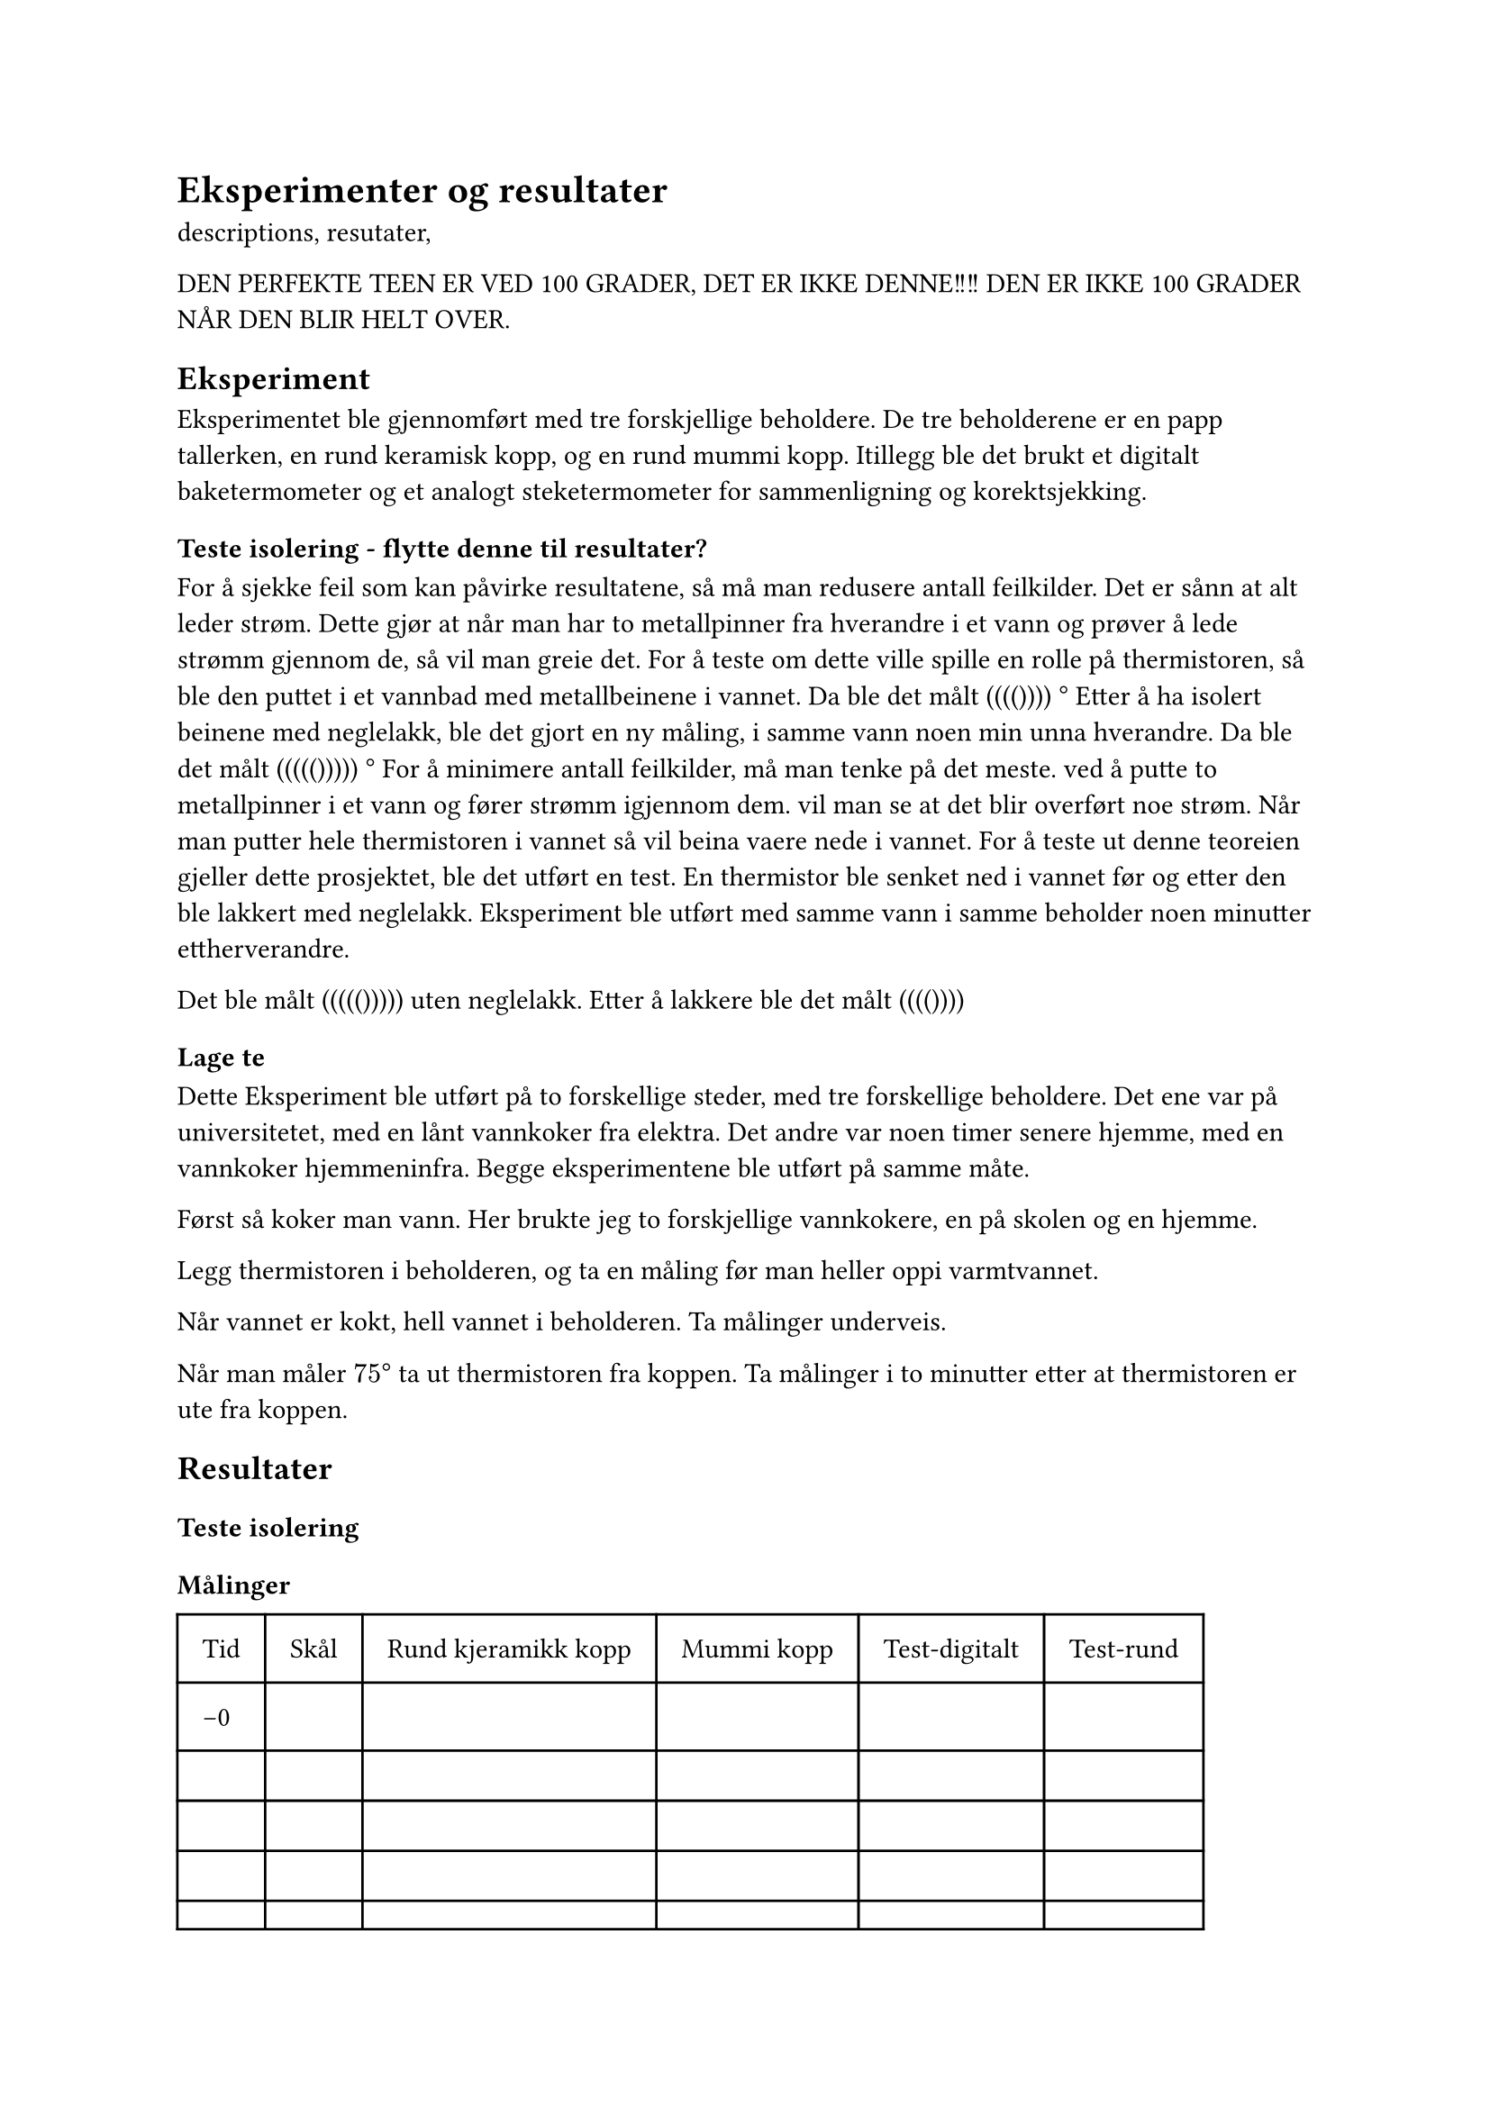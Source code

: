= Eksperimenter og resultater

descriptions, resutater, 




DEN PERFEKTE TEEN ER VED 100 GRADER, DET ER IKKE DENNE!!!!  DEN ER IKKE 100 GRADER NÅR DEN BLIR HELT OVER. 

== Eksperiment
Eksperimentet ble gjennomført med tre forskjellige beholdere. 
De tre beholderene er en papp tallerken, en rund keramisk kopp, og en rund mummi kopp. 
Itillegg ble det brukt et digitalt baketermometer og et analogt steketermometer for sammenligning og korektsjekking. 

=== Teste isolering - flytte denne til resultater? 
For å sjekke feil som kan påvirke resultatene, så må man redusere antall feilkilder.
Det er sånn at alt leder strøm. Dette gjør at når man har to metallpinner fra hverandre i et vann og prøver å lede strømm gjennom de, så vil man greie det. 
For å teste om dette ville spille en rolle på thermistoren, så ble den puttet i et vannbad med metallbeinene i vannet. 
Da ble det målt (((()))) $degree$
Etter å ha isolert beinene med neglelakk, ble det gjort en ny måling, i samme vann noen min unna hverandre. 
Da ble det målt ((((())))) $degree$
For å minimere antall feilkilder, må man tenke på det meste.
ved å putte to metallpinner i et vann og fører strømm igjennom dem. vil man se at det blir overført noe strøm. 
Når man putter hele thermistoren i vannet så vil beina vaere nede i vannet. 
For å teste ut denne teoreien gjeller dette prosjektet, ble det utført en test. En thermistor ble senket ned i vannet før og etter den ble lakkert med neglelakk. Eksperiment ble utført med samme vann i samme beholder noen minutter ettherverandre. 

Det ble målt ((((())))) uten neglelakk.
Etter å lakkere ble det målt (((())))
=== Lage te

Dette Eksperiment ble utført på to forskellige steder, med tre forskellige beholdere. 
Det ene var på universitetet, med en lånt vannkoker fra elektra. Det andre var noen timer senere hjemme, med en vannkoker hjemmeninfra. 
Begge eksperimentene ble utført på samme måte. 

Først så koker man vann. 
Her brukte jeg to forskjellige vannkokere, en på skolen og en hjemme.

Legg thermistoren i beholderen, og ta en måling før man heller oppi varmtvannet.

Når vannet er kokt, hell vannet i beholderen. Ta målinger underveis. 

Når man måler $75 degree$ ta ut thermistoren fra koppen. 
Ta målinger i to minutter etter at thermistoren er ute fra koppen. 

== Resultater

=== Teste isolering


=== Målinger

#table(
  columns: (auto, auto, auto, auto, auto, auto),
  inset: 10pt,
  [Tid], [Skål],[Rund kjeramikk kopp], [Mummi kopp], [Test-digitalt],[Test-rund],
  [-0], [], [], [], [],[],
  [], [], [], [],[],[],
  [], [], [], [],[],[],
  [], [], [], [],[],[],
  [], [], [], [],[],[],
  [], [], [], [],[],[],
  [], [], [], [],[],[],
  [], [], [], [],[],[],
  [], [], [], [],[],[],
  [], [], [], [],[],[],
  [], [], [], [],[],[],
  [], [], [], [],[],[],
  [], [], [], [],[],[],
  [], [], [], [],[],[],
  
)

== Drøfting
